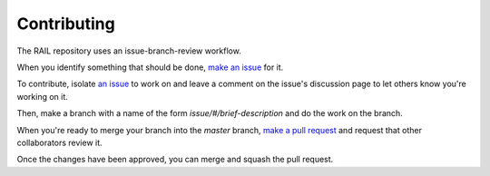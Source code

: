 ************
Contributing
************

The RAIL repository uses an issue-branch-review workflow.

When you identify something that should be done, `make an issue <https://github.com/LSSTDESC/RAIL/issues/new>`_ for it.

To contribute, isolate `an issue <https://github.com/LSSTDESC/RAIL/issues>`_ to work on and leave a comment on the issue's discussion page to let others know you're working on it.

Then, make a branch with a name of the form `issue/#/brief-description` and do the work on the branch.

When you're ready to merge your branch into the `master` branch, `make a pull request <https://github.com/LSSTDESC/RAIL/compare>`_ and request that other collaborators review it.

Once the changes have been approved, you can merge and squash the pull request.

